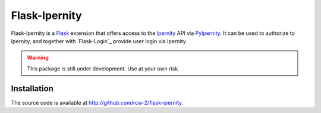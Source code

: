 Flask-Ipernity
===============

Flask-Ipernity is a `Flask`_ extension that offers access to the `Ipernity`_
API via `PyIpernity`_. It can be used to authorize to Ipernity, and together
with `Flask-Login`_ provide user login via Ipernity.

.. warning:: This package is still under development. Use at your own risk.


Installation
-------------

The source code is available at `<http://github.com/rcw-2/flask-ipernity>`_.

.. _Flask: https://flask.palletsprojects.com/
.. _Ipernity: http://www.ipernity.com/
.. _PyIpernity: https://pyipernity.readthedocs.io/

